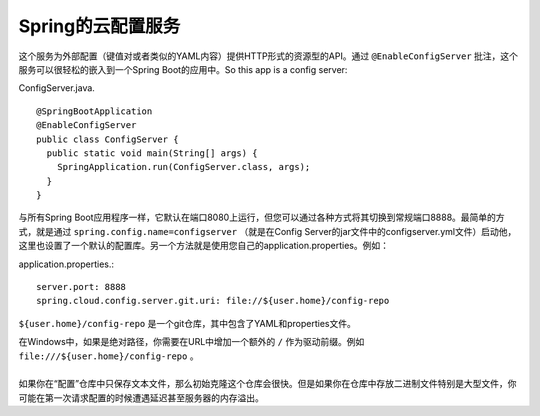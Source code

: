 Spring的云配置服务
==============================
这个服务为外部配置（键值对或者类似的YAML内容）提供HTTP形式的资源型的API。通过 ``@EnableConfigServer`` 批注，这个服务可以很轻松的嵌入到一个Spring Boot的应用中。So this app is a config server:

ConfigServer.java. ::

    @SpringBootApplication
    @EnableConfigServer
    public class ConfigServer {
      public static void main(String[] args) {
        SpringApplication.run(ConfigServer.class, args);
      }
    }

与所有Spring Boot应用程序一样，它默认在端口8080上运行，但您可以通过各种方式将其切换到常规端口8888。最简单的方式，就是通过 ``spring.config.name=configserver`` （就是在Config Server的jar文件中的configserver.yml文件）启动他，这里也设置了一个默认的配置库。另一个方法就是使用您自己的application.properties。例如：

application.properties.::

    server.port: 8888
    spring.cloud.config.server.git.uri: file://${user.home}/config-repo

``${user.home}/config-repo`` 是一个git仓库，其中包含了YAML和properties文件。

| 在Windows中，如果是绝对路径，你需要在URL中增加一个额外的 ``/`` 作为驱动前缀。例如 ``file:///${user.home}/config-repo`` 。
|
| 如果你在“配置”仓库中只保存文本文件，那么初始克隆这个仓库会很快。但是如果你在仓库中存放二进制文件特别是大型文件，你可能在第一次请求配置的时候遭遇延迟甚至服务器的内存溢出。

